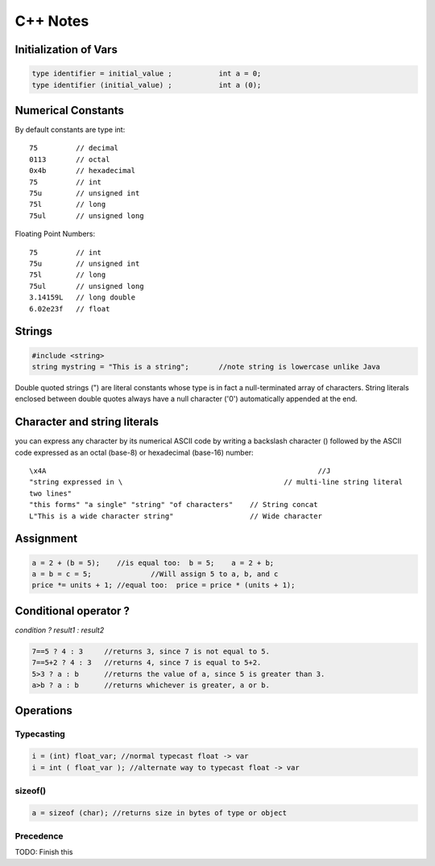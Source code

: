 C++ Notes
=========

Initialization of Vars
----------------------

.. code-block:: cpp

    type identifier = initial_value ;		int a = 0;
    type identifier (initial_value) ;		int a (0);

Numerical Constants
-------------------

By default constants are type int::

    75         // decimal
    0113       // octal
    0x4b       // hexadecimal
    75         // int
    75u        // unsigned int
    75l        // long
    75ul       // unsigned long 

Floating Point Numbers::

    75         // int
    75u        // unsigned int
    75l        // long
    75ul       // unsigned long
    3.14159L   // long double
    6.02e23f   // float

Strings
-------

.. code-block:: cpp

    #include <string>
    string mystring = "This is a string";	//note string is lowercase unlike Java

Double quoted strings (") are literal constants whose type is in fact a
null-terminated array of characters. String literals enclosed between double
quotes always have a null character ('\0') automatically appended at the end.

Character and string literals
-----------------------------

you can express any character by its numerical ASCII code by writing a
backslash character (\) followed by the ASCII code expressed as an octal
(base-8) or hexadecimal (base-16) number::

    \x4A				                                //J
    "string expressed in \		                        // multi-line string literal
    two lines"
    "this forms" "a single" "string" "of characters"	// String concat
    L"This is a wide character string"	                // Wide character

Assignment
----------

.. code-block:: cpp

    a = 2 + (b = 5);	//is equal too:  b = 5;    a = 2 + b;
    a = b = c = 5;		//Will assign 5 to a, b, and c
    price *= units + 1;	//equal too:  price = price * (units + 1);

Conditional operator ?
----------------------

*condition ? result1 : result2*

.. code-block:: cpp

    7==5 ? 4 : 3     //returns 3, since 7 is not equal to 5.
    7==5+2 ? 4 : 3   //returns 4, since 7 is equal to 5+2.
    5>3 ? a : b      //returns the value of a, since 5 is greater than 3.
    a>b ? a : b      //returns whichever is greater, a or b.

Operations
----------

Typecasting
```````````

.. code-block:: cpp

    i = (int) float_var; //normal typecast float -> var
    i = int ( float_var ); //alternate way to typecast float -> var

sizeof()
````````

.. code-block:: cpp

    a = sizeof (char); //returns size in bytes of type or object

Precedence
``````````

TODO: Finish this
